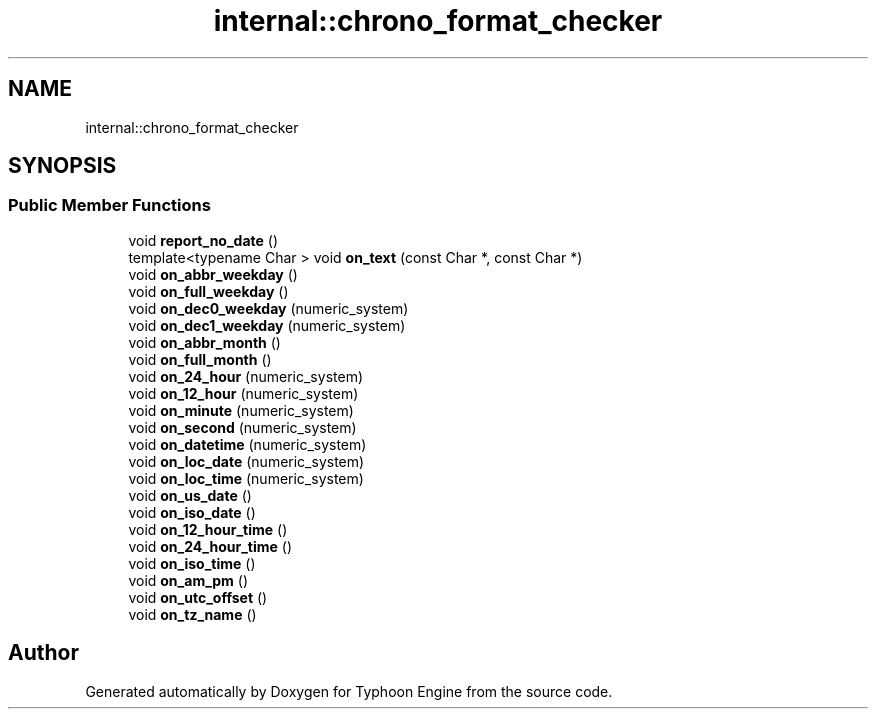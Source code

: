 .TH "internal::chrono_format_checker" 3 "Sat Jul 20 2019" "Version 0.1" "Typhoon Engine" \" -*- nroff -*-
.ad l
.nh
.SH NAME
internal::chrono_format_checker
.SH SYNOPSIS
.br
.PP
.SS "Public Member Functions"

.in +1c
.ti -1c
.RI "void \fBreport_no_date\fP ()"
.br
.ti -1c
.RI "template<typename Char > void \fBon_text\fP (const Char *, const Char *)"
.br
.ti -1c
.RI "void \fBon_abbr_weekday\fP ()"
.br
.ti -1c
.RI "void \fBon_full_weekday\fP ()"
.br
.ti -1c
.RI "void \fBon_dec0_weekday\fP (numeric_system)"
.br
.ti -1c
.RI "void \fBon_dec1_weekday\fP (numeric_system)"
.br
.ti -1c
.RI "void \fBon_abbr_month\fP ()"
.br
.ti -1c
.RI "void \fBon_full_month\fP ()"
.br
.ti -1c
.RI "void \fBon_24_hour\fP (numeric_system)"
.br
.ti -1c
.RI "void \fBon_12_hour\fP (numeric_system)"
.br
.ti -1c
.RI "void \fBon_minute\fP (numeric_system)"
.br
.ti -1c
.RI "void \fBon_second\fP (numeric_system)"
.br
.ti -1c
.RI "void \fBon_datetime\fP (numeric_system)"
.br
.ti -1c
.RI "void \fBon_loc_date\fP (numeric_system)"
.br
.ti -1c
.RI "void \fBon_loc_time\fP (numeric_system)"
.br
.ti -1c
.RI "void \fBon_us_date\fP ()"
.br
.ti -1c
.RI "void \fBon_iso_date\fP ()"
.br
.ti -1c
.RI "void \fBon_12_hour_time\fP ()"
.br
.ti -1c
.RI "void \fBon_24_hour_time\fP ()"
.br
.ti -1c
.RI "void \fBon_iso_time\fP ()"
.br
.ti -1c
.RI "void \fBon_am_pm\fP ()"
.br
.ti -1c
.RI "void \fBon_utc_offset\fP ()"
.br
.ti -1c
.RI "void \fBon_tz_name\fP ()"
.br
.in -1c

.SH "Author"
.PP 
Generated automatically by Doxygen for Typhoon Engine from the source code\&.

